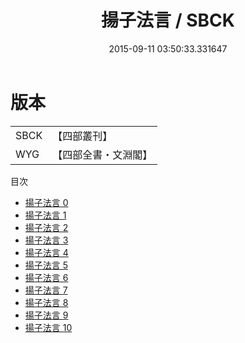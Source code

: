 #+TITLE: 揚子法言 / SBCK

#+DATE: 2015-09-11 03:50:33.331647
* 版本
 |      SBCK|【四部叢刊】  |
 |       WYG|【四部全書・文淵閣】|
目次
 - [[file:KR3a0009_000.txt][揚子法言 0]]
 - [[file:KR3a0009_001.txt][揚子法言 1]]
 - [[file:KR3a0009_002.txt][揚子法言 2]]
 - [[file:KR3a0009_003.txt][揚子法言 3]]
 - [[file:KR3a0009_004.txt][揚子法言 4]]
 - [[file:KR3a0009_005.txt][揚子法言 5]]
 - [[file:KR3a0009_006.txt][揚子法言 6]]
 - [[file:KR3a0009_007.txt][揚子法言 7]]
 - [[file:KR3a0009_008.txt][揚子法言 8]]
 - [[file:KR3a0009_009.txt][揚子法言 9]]
 - [[file:KR3a0009_010.txt][揚子法言 10]]

